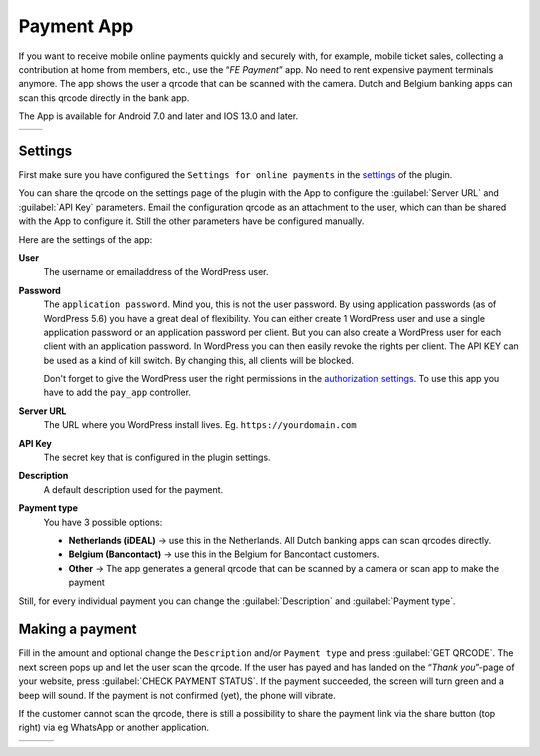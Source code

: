 Payment App
===========
If you want to receive mobile online payments quickly and securely with, for example, mobile ticket sales, collecting a contribution at home from members, etc., use the “*FE Payment*” app.
No need to rent expensive payment terminals anymore. The app shows the user a qrcode that can be scanned with the camera. Dutch and Belgium banking apps can scan this qrcode directly in the bank app.

The App is available for Android 7.0 and later and IOS 13.0 and later.

.. list-table::

    * - .. image:: ../_static/images/apps/Payment-Android.png
           :scale: 50%
           :target: https://play.google.com/store/apps/details?id=nl.fe_data.ideal  
      - .. image:: ../_static/images/apps/Payment-IOS.png
           :scale: 50%
           :target: https://apps.apple.com/app/fe-payment/id1496549728
   
Settings
--------
First make sure you have configured the ``Settings for online payments`` in the `settings <../getting-started/settings.html#settings-for-instant-payments>`_ of the plugin.

You can share the qrcode on the settings page of the plugin with the App to configure the :guilabel:`Server URL` and :guilabel:`API Key` parameters.
Email the configuration qrcode as an attachment to the user, which can than be shared with the App to configure it. Still the other parameters have be configured manually.

Here are the settings of the app:

**User**
    The username or emailaddress of the WordPress user.
**Password**
    The ``application password``. Mind you, this is not the user password. By using application passwords (as of WordPress 5.6) you have a great deal of flexibility.
    You can either create 1 WordPress user and use a single application password or an application password per client. But you can also create a WordPress user for each client with an application password.
    In WordPress you can then easily revoke the rights per client. The API KEY can be used as a kind of kill switch. By changing this, all clients will be blocked.

    Don't forget to give the WordPress user the right permissions in the `authorization settings <../getting-started/settings.html#authorization-settings>`_. To use this app you have to add the ``pay_app`` controller.
**Server URL**
    The URL where you WordPress install lives. Eg. ``https://yourdomain.com``
**API Key**
    The secret key that is configured in the plugin settings.
**Description**
    A default description used for the payment.
**Payment type**
    You have 3 possible options:
    
    - **Netherlands (iDEAL)** -> use this in the Netherlands. All Dutch banking apps can scan qrcodes directly.
    - **Belgium (Bancontact)** -> use this in the Belgium for Bancontact customers.
    - **Other** -> The app generates a general qrcode that can be scanned by a camera or scan app to make the payment
    
Still, for every individual payment you can change the :guilabel:`Description` and :guilabel:`Payment type`.

Making a payment
----------------
Fill in the amount and optional change the ``Description`` and/or ``Payment type`` and press :guilabel:`GET QRCODE`. The next screen pops up and let the user scan the qrcode. If the user has payed and has landed on the “*Thank you*”-page of your website, press :guilabel:`CHECK PAYMENT STATUS`. If the payment succeeded, the screen will turn green and a beep will sound. If the payment is not confirmed (yet), the phone will vibrate.

If the customer cannot scan the qrcode, there is still a possibility to share the payment link via the share button (top right) via eg WhatsApp or another application.

.. list-table::

    * - .. image:: ../_static/images/apps/Payment-entry.png
           :target: ../_static/images/apps/Payment-entry.png
           :alt: New payment
      - .. image:: ../_static/images/apps/Payment-qrcode.png
           :target: ../_static/images/apps/Payment-qrcode.png
           :alt: Payment qrcode
      - .. image:: ../_static/images/apps/Payment-check.png
           :target: ../_static/images/apps/Payment-check.png
           :alt: Check payment


